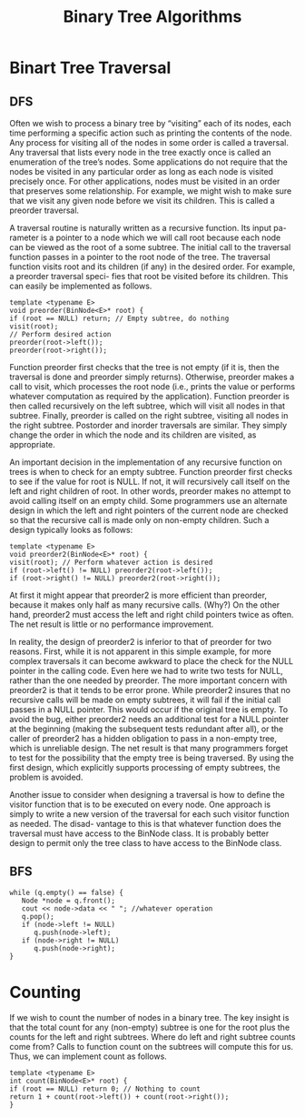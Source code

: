 #+TITLE: Binary Tree Algorithms
#+hugo_tags: "Computer Science"
* Binart Tree Traversal
** DFS
Often we wish to process a binary tree by “visiting” each of its nodes, each time
performing a specific action such as printing the contents of the node. Any process
for visiting all of the nodes in some order is called a traversal. Any traversal that
lists every node in the tree exactly once is called an enumeration of the tree’s
nodes. Some applications do not require that the nodes be visited in any particular
order as long as each node is visited precisely once. For other applications, nodes
must be visited in an order that preserves some relationship. For example, we might
wish to make sure that we visit any given node before we visit its children. This is
called a preorder traversal.

A traversal routine is naturally written as a recursive function. Its input pa-
rameter is a pointer to a node which we will call root because each node can be
viewed as the root of a some subtree. The initial call to the traversal function passes
in a pointer to the root node of the tree. The traversal function visits root and
its children (if any) in the desired order. For example, a preorder traversal speci-
fies that root be visited before its children. This can easily be implemented as
follows.

#+begin_src c++
template <typename E>
void preorder(BinNode<E>* root) {
if (root == NULL) return; // Empty subtree, do nothing
visit(root);
// Perform desired action
preorder(root->left());
preorder(root->right());
#+end_src
Function preorder first checks that the tree is not empty (if it is, then the traversal
is done and preorder simply returns). Otherwise, preorder makes a call to
visit, which processes the root node (i.e., prints the value or performs whatever
computation as required by the application). Function preorder is then called
recursively on the left subtree, which will visit all nodes in that subtree. Finally,
preorder is called on the right subtree, visiting all nodes in the right subtree.
Postorder and inorder traversals are similar. They simply change the order in which
the node and its children are visited, as appropriate.

An important decision in the implementation of any recursive function on trees
is when to check for an empty subtree. Function preorder first checks to see if
the value for root is NULL. If not, it will recursively call itself on the left and right
children of root. In other words, preorder makes no attempt to avoid calling itself on an
empty child. Some programmers use an alternate design in which the
left and right pointers of the current node are checked so that the recursive call is
made only on non-empty children. Such a design typically looks as follows:

#+begin_src c++
template <typename E>
void preorder2(BinNode<E>* root) {
visit(root); // Perform whatever action is desired
if (root->left() != NULL) preorder2(root->left());
if (root->right() != NULL) preorder2(root->right());
#+end_src

At first it might appear that preorder2 is more efficient than preorder,
because it makes only half as many recursive calls. (Why?) On the other hand,
preorder2 must access the left and right child pointers twice as often. The net
result is little or no performance improvement.

In reality, the design of preorder2 is inferior to that of preorder for two
reasons. First, while it is not apparent in this simple example, for more complex
traversals it can become awkward to place the check for the NULL pointer in the
calling code. Even here we had to write two tests for NULL, rather than the one
needed by preorder. The more important concern with preorder2 is that it
tends to be error prone. While preorder2 insures that no recursive calls will
be made on empty subtrees, it will fail if the initial call passes in a NULL pointer.
This would occur if the original tree is empty. To avoid the bug, either preorder2
needs an additional test for a NULL pointer at the beginning (making the subsequent
tests redundant after all), or the caller of preorder2 has a hidden obligation to
pass in a non-empty tree, which is unreliable design. The net result is that many
programmers forget to test for the possibility that the empty tree is being traversed.
By using the first design, which explicitly supports processing of empty subtrees,
the problem is avoided.

Another issue to consider when designing a traversal is how to define the visitor
function that is to be executed on every node. One approach is simply to write a
new version of the traversal for each such visitor function as needed. The disad-
vantage to this is that whatever function does the traversal must have access to the
BinNode class. It is probably better design to permit only the tree class to have
access to the BinNode class.

** BFS
#+begin_src c++
while (q.empty() == false) {
   Node *node = q.front();
   cout << node->data << " "; //whatever operation
   q.pop();
   if (node->left != NULL)
      q.push(node->left);
   if (node->right != NULL)
      q.push(node->right);
}
#+end_src

* Counting

If we wish to count the number of nodes in a binary tree. The
key insight is that the total count for any (non-empty) subtree is one for the
root plus the counts for the left and right subtrees. Where do left and right
subtree counts come from? Calls to function count on the subtrees will
compute this for us. Thus, we can implement count as follows.

#+begin_src c++
template <typename E>
int count(BinNode<E>* root) {
if (root == NULL) return 0; // Nothing to count
return 1 + count(root->left()) + count(root->right());
}
#+end_src
